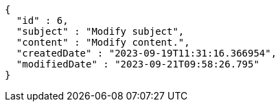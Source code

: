 [source,options="nowrap"]
----
{
  "id" : 6,
  "subject" : "Modify subject",
  "content" : "Modify content.",
  "createdDate" : "2023-09-19T11:31:16.366954",
  "modifiedDate" : "2023-09-21T09:58:26.795"
}
----